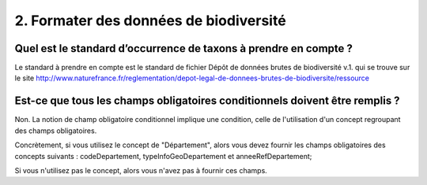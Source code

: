 .. 2. Formater des données de biodiversité 

2. Formater des données de biodiversité 
=======================================

Quel est le standard d’occurrence de taxons à prendre en compte ?
^^^^^^^^^^^^^^^^^^^^^^^^^^^^^^^^^^^^^^^^^^^^^^^^^^^^^^^^^^^^^^^^^

Le standard à prendre en compte est le standard de fichier Dépôt de données brutes de biodiversité v.1. qui se trouve sur le site http://www.naturefrance.fr/reglementation/depot-legal-de-donnees-brutes-de-biodiversite/ressource   


Est-ce que tous les champs obligatoires conditionnels doivent être remplis ?
^^^^^^^^^^^^^^^^^^^^^^^^^^^^^^^^^^^^^^^^^^^^^^^^^^^^^^^^^^^^^^^^^^^^^^^^^^^^

Non. La notion de champ obligatoire conditionnel implique une condition, celle de l'utilisation d'un concept regroupant des champs obligatoires.
 
Concrètement, si vous utilisez le concept de "Département", alors vous devez fournir les champs obligatoires des concepts suivants : codeDepartement, typeInfoGeoDepartement et anneeRefDepartement; 

Si vous n'utilisez pas le concept, alors vous n'avez pas à fournir ces champs.
